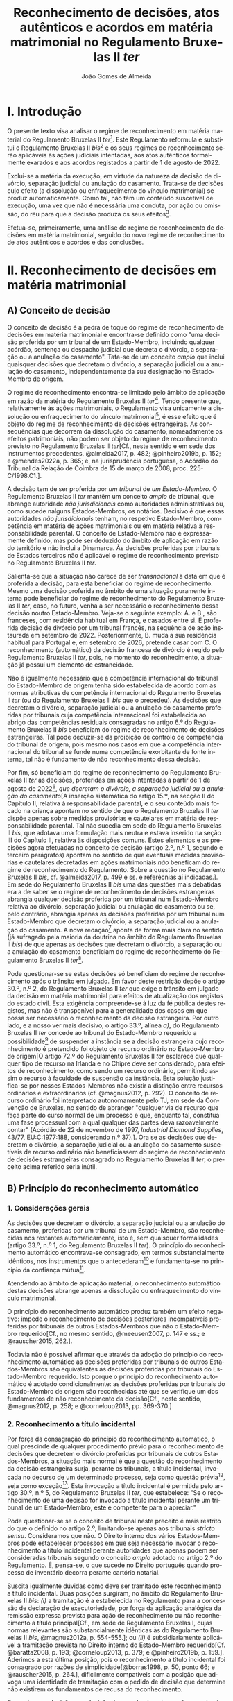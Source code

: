#+TITLE: Reconhecimento de decisões, atos autênticos e acordos em matéria matrimonial no Regulamento Bruxelas II /ter/
#+AUTHOR: João Gomes de Almeida
#+LANGUAGE: pt-PT

* I. Introdução

O presente texto visa analisar o regime de reconhecimento em matéria material do Regulamento Bruxelas II /ter/[fn:74]. Este Regulamento reformula e substitui o Regulamento Bruxelas II /bis/[fn:75] e os seus regimes de reconhecimento serão aplicáveis às ações judiciais intentadas, aos atos autênticos formalmente exarados e aos acordos registados a partir de 1 de agosto de 2022.

Exclui-se a matéria da execução, em virtude da natureza da decisão de divórcio, separação judicial ou anulação do casamento. Trata-se de decisões cujo efeito (a dissolução ou enfraquecimento do vínculo matrimonial) se produz automaticamente. Como tal, não têm um conteúdo suscetível de execução, uma vez que não é necessária uma conduta, por ação ou omissão, do réu para que a decisão produza os seus efeitos[fn:64].

Efetua-se, primeiramente, uma análise do regime de reconhecimento de decisões em matéria matrimonial, seguido do novo regime de reconhecimento de atos autênticos e acordos e das conclusões.

* II. Reconhecimento de decisões em matéria matrimonial
** A) Conceito de decisão

O conceito de decisão é a pedra de toque do regime de reconhecimento de decisões em matéria matrimonial e encontra-se definido como "uma decisão proferida por um tribunal de um Estado-Membro, incluindo qualquer acórdão, sentença ou despacho judicial que decreta o divórcio, a separação ou a anulação do casamento". Tata-se de um conceito /amplo/ que inclui quaisquer decisões que decretam o divórcio, a separação judicial ou a anulação do casamento, independentemente da sua designação no Estado-Membro de origem.

O regime de reconhecimento encontra-se limitado pelo âmbito de aplicação em razão da matéria do Regulamento Bruxelas II /ter/[fn:1]. Tendo presente que, relativamente às ações matrimoniais, o Regulamento visa unicamente a dissolução ou enfraquecimento do vínculo matrimonial[fn:2], é esse efeito que é objeto do regime de reconhecimento de decisões estrangeiras. As consequências que decorrem da dissolução do casamento, nomeadamente os efeitos patrimoniais, não podem ser objeto do regime de reconhecimento previsto no Regulamento Bruxelas II /ter/[Cf., neste sentido e em sede dos instrumentos precedentes, @almeida2017, p. 482; @pinheiro2019b, p. 152; e @mendes2022a, p. 365; e, na jurisprudência portuguesa, o Acórdão do Tribunal da Relação de Coimbra de 15 de março de 2008, proc. 225-C/1998.C1.].

A decisão tem de ser proferida por /um tribunal/ de /um Estado-Membro/. O Regulamento Bruxelas II /ter/ mantêm um conceito /amplo/ de tribunal, que abrange autoridade /não jurisdicionais/ como autoridades administrativas ou, como sucede nalguns Estados-Membros, os notários. Decisivo é que essas autoridades /não jurisdicionais/ tenham, no respetivo Estado-Membro, competência em matéria de ações matrimoniais ou em matéria relativa à responsabilidade parental. O conceito de Estado-Membro não é expressamente  definido, mas pode ser deduzido do âmbito de aplicação em razão do território e não inclui a Dinamarca. Às decisões proferidas por tribunais de Estados terceiros não é aplicável o regime de reconhecimento previsto no Regulamento Bruxelas II /ter/.

Salienta-se que a situação não carece de ser /transnacional/ à data em que é proferida a decisão, para esta beneficiar do regime de reconhecimento. Mesmo uma decisão proferida no âmbito de uma situação puramente interna pode beneficiar do regime de reconhecimento  do Regulamento Bruxelas II /ter/, caso, no futuro, venha a ser necessário o reconhecimento dessa decisão noutro Estado-Membro. Veja-se o seguinte exemplo: A. e B., são franceses, com residência habitual em França, e casados entre si. É proferida decisão de divórcio por um tribunal francês, na sequência de ação instaurada em setembro de 2022. Posteriormente, B. muda a sua residência habitual para Portugal e, em setembro de 2026, pretende casar com C. O reconhecimento (automático) da decisão francesa de divórcio é regido pelo Regulamento Bruxelas II /ter/, pois, no momento do reconhecimento, a situação já possui um elemento de estraneidade.

Não é igualmente necessário que a competência internacional do tribunal do Estado-Membro de origem tenha sido estabelecida de acordo com as normas atributivas de competência internacional do Regulamento Bruxelas II /ter/ (ou do Regulamento Bruxelas II /bis/ que o precedeu). As decisões que decretam o divórcio, separação judicial ou a anulação do casamento proferidas por tribunais cuja competência internacional foi estabelecida ao abrigo das competências residuais consagradas no artigo 6.º do Regulamento Bruxelas II /bis/ beneficiam do regime de reconhecimento de decisões estrangeiras. Tal pode deduzir-se da proibição de controlo de competência do tribunal de origem, pois mesmo nos casos em que a competência internacional do tribunal se funde numa competência exorbitante de fonte interna, tal não é fundamento de não reconhecimento dessa decisão.

Por fim, só beneficiam do regime de reconhecimento do Regulamento Bruxelas II /ter/ as decisões, proferidas em ações intentadas a partir de 1 de agosto de 2022[fn:5], /que decretam o divórcio, a separação judicial ou a anulação do casamento/[A inserção sistemática do artigo 15.º, na secção II do Capítulo II, relativa à responsabilidade parental, e o seu conteúdo mais focado na criança apontam no sentido de que o Regulamento Bruxelas II /ter/ dispõe apenas sobre medidas provisórias e cautelares em matéria de responsabilidade parental. Tal não sucedia em sede do Regulamento Bruxelas II /bis/, que adotava uma formulação mais neutra e estava inserido na seção III do Capítulo II, relativa às disposições comuns. Estes elementos e as precisões agora efetuadas no conceito de decisão (artigo 2.º, n.º 1, segundo e terceiro parágrafos) apontam no sentido de que eventuais medidas provisórias e cautelares decretadas em ações matrimoniais /não/ beneficam do regime de reconhecimento do Regulamento. Sobre a questão no Regulamento Bruxelas II /bis/, cf. @almeida2017, p. 499 e ss. e referêcnias aí indicadas.]. Em sede do Regulamento Bruxelas II /bis/ uma das questões mais debatidas era a de saber se o regime de reconhecimento de decisões estrangeiras abrangia qualquer decisão proferida por um tribunal num Estado-Membro relativa ao divórcio, separação judicial ou anulação do casamento ou se, pelo contrário, abrangia apenas as decisões proferidas por um tribunal num Estado-Membro que decretam o divórcio, a separação judicial ou a anulação do casamento. A nova redação[fn:3] aponta de forma mais clara no sentido (já sufragado pela maioria da doutrina no âmbito do Regulamento Bruxelas II /bis/) de que apenas as decisões que decretam o divórcio, a separação ou a anulação do casamento beneficiam do regime de reconhecimento do Regulamento Bruxelas II /ter/[fn:4].

Pode questionar-se se estas decisões só beneficiam do regime de reconhecimento após o trânsito em julgado. Em favor deste restrição depõe o artigo 30.º, n.º 2, do Regulamento Bruxelas II /ter/ que exige o trânsito em julgado da decisão em matéria matrimonial para efeitos de atualização dos registos do estado civil. Esta exigência compreende-se à luz da fé pública destes registos, mas não é transponível para a generalidade dos casos em que possa ser necessário o reconhecimento da decisão estrangeira. Por outro lado, e a nosso ver mais decisivo, o artigo 33.º, alínea /a)/, do Regulamento Bruxelas II /ter/ concede ao tribunal do Estado-Membro requerido a possibilidade[fn:6] de suspender a instância se a decisão estrangeira cujo reconhecimento é pretendido foi objeto de recurso ordinário no Estado-Membro de origem[O artigo 72.º do Regulamento Bruxelas II /ter/ esclarece que qualquer tipo de recurso na Irlanda e no Chipre deve ser considerado, para efeitos de reconhecimento, como sendo um recurso ordinário, permitindo assim o recurso à faculdade de suspensão da instância. Esta solução justifica-se por nesses Estados-Membros não existir a distinção entre recursos ordinários e extraordinários (cf. @magnus2012, p. 292). O conceito de recurso ordinário foi interpretado autonomamente pelo TJ, em sede da Convenção de Bruxelas, no sentido de abranger "qualquer via de recurso que faça parte do curso normal de um processo e que, enquanto tal, constitua uma fase processual com a qual qualquer das partes deva razoavelmente contar" (Acórdão de 22 de novembro de 1997, /Industrial Diamond Supplies/, 43/77, EU:C:1977:188, considerando n.º 37).]. Ora se as decisões que decretam o divórcio, a separação judicial ou a anulação do casamento suscetíveis de recurso ordinário não beneficiassem do regime de reconhecimento de decisões estrangeiras consagrado no Regulamento Bruxelas II /ter/, o preceito acima referido seria inútil.

** B) Princípio do reconhecimento automático
*** 1. Considerações gerais

As decisões que decretam o divórcio, a separação judicial ou a anulação do casamento, proferidas por um tribunal de um Estado-Membro, são reconhecidas nos restantes automaticamente, isto é, sem quaisquer formalidades (artigo 33.º, n.º 1, do Regulamento Bruxelas II /ter/). O princípio do reconhecimento automático encontrava-se consagrado, em termos substancialmente idênticos, nos instrumentos que o antecederam[fn:7] e fundamenta-se no princípio da confiança mútua[fn:8].

Atendendo ao âmbito de aplicação material, o reconhecimento automático destas decisões abrange apenas a dissolução ou enfraquecimento do vínculo matrimonial.

O princípio do reconhecimento automático produz também um efeito negativo: impede o reconhecimento de decisões posteriores incompatíveis proferidas por tribunais de outros Estados-Membros que não o Estado-Membro requerido[Cf., no mesmo sentido, @meeusen2007, p. 147 e ss.; e @rauscher2015, 262.].

Todavia não é possível afirmar que através da adoção do princípio do reconhecimento automático as decisões proferidas por tribunais de outros Estados-Membros são equivalentes às decisões proferidas por tribunais do Estado-Membro requerido. Isto porque o princípio do reconhecimento automático é adotado condicionalmente: as decisões proferidas por tribunais do Estado-Membro de origem são reconhecidas até que se verifique um dos fundamentos de não reconhecimento da decisão[Cf., neste sentido, @magnus2012, p. 258; e @corneloup2013, pp. 369-370.]

*** 2. Reconhecimento a título incidental

Por força da consagração do princípio do reconhecimento automático, o qual prescinde de qualquer procedimento prévio para o reconhecimento de decisões que decretem o divórcio proferidas por tribunais de outros Estados-Membros, a situação mais normal é que a questão do reconhecimento da decisão estrangeira surja, perante os tribunais, a título incidental, invocada no decurso de um determinado processo, seja como questão prévia[fn:9], seja como exceção[fn:10]. Esta invocação a título incidental é permitida pelo artigo 30.º, n.º 5, do Regulamento Bruxelas II /ter/, que estabelece: "Se o reconhecimento de uma decisão for invocado a título incidental perante um tribunal de um Estado-Membro, este é competente para o apreciar."

Pode questionar-se se o conceito de tribunal neste preceito é mais restrito do que o definido no artigo 2.º, limitando-se apenas aos tribunais /stricto sensu/. Consideramos que não. O Direito interno dos vários Estados-Membros pode estabelecer processos em que seja necessário invocar o reconhecimento a título incidental perante autoridades que apenas podem ser consideradas tribunais segundo o conceito /amplo/ adotado no artigo 2.º do Regulamento. É, pensa-se, o que sucede no Direito português quando processo de inventário decorra perante cartório notarial.

Suscita igualmente dúvidas como deve ser tramitado este reconhecimento a título incidental. Duas posições surgiram, no âmbito do Regulamento Bruxelas II /bis/: /(i)/ a tramitação é a estabelecida no Regulamento para a concessão de declaração de executoriedade, por força da aplicação analógica da remissão expressa prevista para ação de reconhecimento ou não reconhecimento a título principal[Cf., em sede de Regulamento Bruxelas I, cujas normas relevantes são substancialmente idênticas às do Regulamento Bruxelas II /bis/, @magnus2012a, p. 554-555.]; ou /(ii)/ é subsidiariamente aplicável a tramitação prevista no Direito interno do Estado-Membro requerido[Cf.  @baratta2008, p. 193;  @corneloup2013, p. 379; e @pinheiro2019b, p. 159.]. Aderimos a esta última posição, pois o reconhecimento a título incidental foi consagrado por razões de simplicidade[@borras1998, p. 50, ponto 66; e @rauscher2015, p. 264.], dificilmente compatíveis com a posição que advoga uma identidade de tramitação com o pedido de decisão que determine não existirem os fundamentos de recusa do reconhecimento.

Pergunta-se a decisão se a decisão de reconhecimento ou não reconhecimento da decisão estrangeira, quando proferida a título incidental, constitui ou não caso julgado fora do processo respetivo. Subscreve-se o entendimento de que a questão deve ser resolvida de acordo com as normas de Direito vigentes no Estado-Membro requerido[cf. @pinheiro2019b, pp. 159 e 87.]. Considera-se que as normas do Regulamento Bruxelas II /ter/ não dão resposta a esta questão, pelo que, por força do princípio da subsidiariedade, a resposta deve procurar-se no restante Direito vigente no Estado-Membro requerido. Quando Portugal seja o Estado-Membro requerido as decisões de reconhecimento ou de não reconhecimento proferidas a título incidental não constituem, em regra, caso julgado fora do processo respetivo[fn:11].

Salienta-se, por fim, que se tiver sido apresentado um pedido de decisão que determine não haver fundamentos para recusar o reconhecimento a que se referem os artigos 38.º e 39.º (cf. artigo 30.º, n.º 3), ou um pedido de decisão que determine a recusa do reconhecimento com base num desses fundamentos (cf. artigo 40.º, n.º 1), o tribunal perante o qual o reconhecimento foi incidentalmente invocado pode suspender, total ou parcialmente, a instância[Cf. artigo 33.º, alínea /b)/, do Regulamento Bruxelas II /ter/. Trata-se de uma solução nova. Advogou-se, em sede do Regulamento Bruxelas /bis/, que o princípio da subsidiariedade apontava no sentido de que a questão deveria ser resolvida segundo o Direito vigente no Estado-Membro requerido (@almeida2017, p. 510).].

*** 3. Valor da decisão como título de registo

O n.º 2 do artigo 30.º do Regulamento Bruxelas II /ter/ estende o princípio do reconhecimento automático à atualização dos registos do estado civil de um Estado-Membro com base numa decisão de divórcio, separação judicial ou anulação do casamento proferida noutro Estado-Membro. Trata-se de uma consagração importante pois, em muito casos, a atualização dos registos do estado civil é um dos efeitos mais pretendidos pelos interessados no reconhecimento da decisão estrangeira que decretou o divórcio, separação judicial ou anulação do casamento[Cf. @borras1998, p. 49, ponto 63; @corneloup2013, p. 371; e @rauscher2015, p. 265.].

O regime delineado por este preceito apenas é aplicável às decisões de divórcio, separação ou anulação do casamento, proferidas noutro Estado-Membro e das quais já não caiba recurso, segundo a legislação desse Estado-Membro. Esta solução justifica-se à luz da fé pública dos registos do estado civil. Mal se compreenderia que uma decisão que se encontra ou pode ainda ser impugnada pudesse justificar uma alteração dos registos do estado civil, pela situação de incerteza que tal acarretaria[Cf., neste sentido, @helms2001, p. 260; @schack2002, p. 51; @corneloup2013, p. 370; e @rauscher2015, p. 266.].

Apesar de o preceito não distinguir entre recursos ordinários e extraordinários, entende-se que a intenção legislativa é a de exigir o trânsito em julgado da decisão estrangeira, o mesmo é dizer, exigir que a mesma não fosse já suscetível de recurso ordinário[O preceito mantém-se substancialmente inalterado desde a Convenção de Bruxelas II. No relatório explicativo desta Convenção (@borras1998, pp. 49-50, ponto 63) afirma-se que "Deve observar-se que é necessário tratar-se de uma decisão final, ou seja, não suscetível de recurso ordinário segundo a lei do Estado de origem".].

*** 4. Pedido de declaração judicial de que não existem fundamentos de recusa do reconhecimento ou pedido de recusa de reconhecimento

Sem prejuízo da adoção do princípio do reconhecimento automático e da possibilidade de invocar o reconhecimento a título incidental, o artigo 30.º, n.º 3, do Regulamento Bruxelas II /bis/ estabelece que qualquer parte interessada pode, em conformidade com os procedimentos previstos nos artigos 59.º a 62.º, bem como, se for caso disso, na secção 5 do presente capítulo e no capítulo VI, requerer que seja adotada uma decisão que determine /não/ existirem os fundamentos de recusa do reconhecimento a que se referem os artigos 38.º e 39.º[Doravante designada abreviadamente, por razões de facilidade de leitura, de ação de reconhecimento. Verdadeiramente, não há uma ação de reconhecimento, pois o reconhecimento é automático, faltando assim o requisito do interesse em agir. Porém, pode haver interesse, nos casos em que se verifique uma situação de incerteza, em intentar ação de mera apreciação negativa que declare não se verificar nenhum dos fundamentos de recusa do reconhecimento de decisões em matéria matrimonial, previstos no artigo 38.º do Regulamento Bruxelas II /ter/. Cf., neste sentido, @mendes2022a, p. 336.].

Esta nova formulação parece ser mais restrita do que a prevista no artigo 21.º, n.º 3, do Regulamento Bruxelas II /bis/ onde se estabelece que qualquer parte interessada pode requerer, nos termos dos procedimentos previstos na secção 2 do presente capítulo, /o reconhecimento ou o não-reconhecimento/ da decisão. Porém, a diferença é apenas de técnica legislativa, uma vez que o artigo 40.º, n.º 1, do Regulamento Bruxelas II /ter/ prevê que os processos previstos nos artigos 59.º a 62.º, bem como, se for caso disso, na secção 5 do presente capítulo e no capítulo VI, são aplicáveis em conformidade aos pedidos de recusa de reconhecimento. Em suma, o Regulamento Bruxelas II /ter/, com esta alteração, aproxima-se da técnica legislativa do Regulamento Bruxelas I /bis/[Cf., em sentido similar, @forcadamiranda2020a, pp. 287-288.][fn:12].

O conceito de parte interessada deve ser interpretado em sentido amplo,  não se reconduzindo exclusivamente aos ex-cônjuges. Para que um terceiro seja considerado uma parte interessada e tenha legitimidade para intentar a ação de reconhecimento ou de não reconhecimento da decisão estrangeira parece necessário que do reconhecimento ou não reconhecimento da decisão resulte uma afetação da sua esfera jurídica[Cf., neste sentido, @corneloup2013, p. 375; e @rauscher2015, p. 269.]. O conceito de parte interessada pode também incluir autoridades públicas[Cf., neste sentido, @borras1998, p. 50, ponto 65; @helms2001, p. 261; @magnus2012, p. 260; @corneloup2013, p. 375; @pinheiro2019b, p. 159; e @mendes2022a, p. 364.], como o Ministério Público ou as autoridades públicas responsáveis pelo registo civil, em proteção de um interesse público[fn:14]. Apesar disso, assinala-se que, segundo o considerando n.º 54 do Regulamento Bruxelas II /ter/, cabe ao direito do Estado-Membro requerido determinar quem pode ser considerado parte interessada e se os fundamentos de recusa de reconhecimento carecem ou não de alegação pelas partes[fn:40].

Cada Estado-Membro comunica quais são os tribunais competentes para apreciar as ações de reconhecimento ou não reconhecimento[fn:48], sendo a competência em razão do território determinada segundo o Direito processual vigente em cada Estado-Membro[fn:49]. A tramitação destas ações é regida pelo Direito processual vigente no Estado-Membro requerido, em tudo o que não esteja regulado no Regulamento Bruxelas II /ter/. De seguida, aborda-se, muito sumariamente, os elementos da tramitação regulados pelo Regulamento Bruxelas II /ter/.

O pedido deve ser acompanhado dos documentos indicados, respetivamente, nos artigos 36.º (ação de reconhecimento)[fn:50] e 59.º (ação de não reconhecimento) do Regulamento Bruxelas II /ter/. A principal diferença parece ser a de que, na ação de não reconhecimento, é suficiente a apresentação de uma mera cópia da decisão, não sendo necessário que esta cumpra os requisitos de autenticidade da lei do Estado-Membro de origem[Solução semelhante à adotada no artigo 47.º do Regulamento Bruxelas I /bis/ que não deixa de suscitar dúvidas, pois a decisão a reconhecer é o objeto do ação. Cf., neste sentido, @magnus2016a, p. 956.].

Caso o requerente tenha beneficiado, no processo que correu termos no Estado-Membro de origem, de assistência judiciária ou de isenção de preparos e custas, o Regulamento concede-lhe, no contexto das ações de reconhecimento e de não reconhecimento, a assistência judiciária mais favorável ou a isenção mais ampla prevista na lei do Estado-Membro requerido[fn:51]. Visando a redução de obstáculos de cariz económico, estabelece-se que não pode ser exigida qualquer caução ou depósito, seja qual for a sua designação, ao requerente das ações de reconhecimento ou de não reconhecimento, com fundamento na sua qualidade de estrangeiro ou na falta de residência habitual no Estado-Membro requerido[fn:52]. Não pode igualmente exigir-se que o requerente tenha um endereço postal no Estado-Membro requerido e apenas se pode exigir um representante autorizado se tal representante for obrigatório ao abrigo do direito do Estado-Membro requerido independentemente da nacionalidade das partes[fn:53].

O tribunal deve decidir sem demora[fn:54]. A decisão que profira é passível de um ou dois recursos, consoante as comunicações efetuadas por cada um dos Estados-Membros[fn:55].

*** 5. Documentos a apresentar

Sempre que uma parte interessada pretenda invocar num processo judicial, a titulo principal ou incidental, uma decisão em matéria matrimonial proferida noutro Estado-Membro, cabe-lhe a ela fazer prova da existência dessa decisão. O mesmo sucede quando se pretenda atualizar os registos do estado civil de um Estado-Membro com base numa decisão de divórcio, separação ou anulação do casamento[Cf., neste sentido, @magnus2012, p. 329.]. O Regulamento Bruxelas II /ter/ define, de forma autónoma, quais são os documentos necessários para fazer prova da decisão no artigo 31.º.

O primeiro documento a apresentar é uma cópia da decisão, que satisfaça os requisitos de autenticidade necessários[fn:41]. Não se exige a apresentação do original da decisão, bastando a apresentação de um cópia, desde que a mesma cumpra os requisitos de autenticidade. Este documento é necessário para o tribunal do Estado-Membro requerido apreciar os fundamentos de recusa do reconhecimento[Cf. @magnus2016a, p. 825.]. O Regulamento /não/ define quais são os requisitos de autenticidade da decisão. Os requisitos de autenticidade são definidos pelo Direito do Estado-Membro de origem[Cf., @borras1998, p. 57, ponto 103; @magnus2012, p. 330; @corneloup2013, p. 430; @forcadamiranda2020a, p. 294; no âmbito do Regulamento Bruxelas I /bis/, @magnus2016a, p. 825; e @vouga2019, p. 83. Releva-se ainda que, atendendo ao artigo 90.º do Regulamento Bruxelas II /ter/, não será exigível a legalização ou outra formalidade análoga].

O segundo documento é a certidão, conforme o formulário que constitui o Anexo II do Regulamento Bruxelas I /ter/. É competente para emitir a certidão o tribunal do Estado-Membro de origem. O tribunal tem a obrigação de emitir a certidão, sempre que uma parte o requeira[fn:42].   A emissão da certidão não é suscetível de impugnação[fn:43], com exceção dos casos em que, devido a erro material ou omissão, exista discrepância entre a decisão e a certidão. Nestes casos, o tribunal do Estado-Membro de origem deve, oficiosamente ou a pedido de uma das partes, retificar a certidão[fn:44]. A certidão é redigida e emitida na língua da decisão. A diferença entre redação e emissão justifica-se pelo facto de o formulário ser uniforme e estar disponível nas várias línguas oficiais da União Europeia. Assim, por exemplo, se a parte o requerer, o tribunal português pode, para emitir a certidão, utilizar o formulário disponível em língua francesa; porém, essa utilização não o obriga a redigir os campos de texto livre do formulário em língua francesa, podendo fazê-lo nessa língua ou em português (língua da decisão).

O tribunal ou autoridade competente do Estado-Membro requerido pode, quando seja necessário, requerer uma tradução ou transliteração[fn:45] dos campos de texto livre da certidão e da decisão. O objetivo parece ser o reduzir custos e entraves à "circulação" da decisão. A tradução ou transliteração dos campos de texto livre da certidão só pode ser exigida "se necessário". Parece assim, que o tribunal do Estado-Membro requerido só pode exigir a tradução ou transliteração quando, após exame da certidão, subsistam dúvidas sobre o conteúdo dos campos de texto de livre[Cf., no mesmo sentido e em sede do Regulamento Bruxelas I /bis/, @magnus2016a, p. 828.]. Quanto à tradução ou transliteração da decisão, a expressão "/para além/ da tradução ou transliteração do conteúdo traduzível dos campos de texto livre da certidão, /se não puder dar seguimento ao processo sem essa tradução ou transliteração/"[fn:46] dá a entender um carácter /subsidiário/ e /excecional/: só é possível exigir a tradução ou transliteração da decisão quando a tradução ou transliteração da certidão não tenha permitido resolver as dúvidas. Dúvidas essas que, para serem relevantes, têm de impedir o seguimento do processo[Cf. @magnus2016a, pp. 828 e 856-857. Como sugestivamente referem, não basta uma sensação de desconforto com a língua estrangeira para se exigir a tradução ou transliteração.].

A não apresentação da cópia autenticada da decisão e ou da certidão é regulada no artigo 32.º do Regulamento Bruxelas II /ter/. A principal novidade é a possibilidade de o tribunal ou autoridade competente do Estado-Membro requerido dispensar a apresentação da cópia autenticada da decisão ou de a substituir por documentos equivalentes. Resulta do artigo 32.º do Regulamento Bruxelas II /ter/ que qualquer um dos documentos exigidos no artigo 31.º pode ser substituído ou dispensado pelo tribunal do Estado-Membro requerido. A solução, no que se refere à cópia autenticada da decisão, não parece isenta de críticas. Em caso de não apresentação de qualquer um dos documentos, o tribunal ou autoridade competente pode: /(i)/ fixar um prazo para a sua apresentação; /(ii)/ aceitar documentar equivalentes[É discutível o que se deve entender por "documentos equivalentes". @magnus2012, pp. 337-338, parece entender que se trata de documentos que não são ou não cumprem os requisitos previstos para a cópia autenticada da decisão ou certidão, mas permitem provar os mesmos factos. Este critério é de aplicação mais complexa à cópia autenticada da decisão. Será uma cópia simples da decisão um "documento equivalente"? E como poderão os factos estabelecidas pela decisão ser provados por outros documentos? Atendendo, pensa-se, a amplitude do conceito de "documentos equivalentes", o tribunal ou autoridade do Estado-Membro requerido tem também um amplo campo de descricionariedade para decidir se exige ou não a tradução ou transliteração destas documentos.]; ou /(iii)/ dispensar a sua apresentação, se se julgar suficientemente esclarecido. Se, depois de fixado prazo, os documentos exigidos continuarem sem ser apresentados e nenhuma das duas remanescentes soluções for viável, o tribunal ou autoridade competente do Estado-Membro requerido deve indeferir o pedido.

** C) Limites ao reconhecimento
*** 1. Proibição do controlo de competência do tribunal de origem

O Regulamento Bruxelas II /ter/ consagra, no artigo 68.º, a proibição do controlo de competência do tribunal de origem. O tribunal do Estado-Membro requerido não pode verificar a competência do tribunal do Estado-Membro de origem; tal significa que o desrespeito pelas normas atributivas de competência internacional e de litispendência[fn:21] consagradas no Regulamento Bruxelas II /ter/ e até a utilização de normas atributivas de competência internacional exorbitantes não constitui fundamento para a recusa de reconhecimento de uma decisão, proferida por um tribunal de um Estado-Membro, que decrete o divórcio, a separação judicial ou a anulação do casamento.

O principal fundamento apresentado para a consagração da proibição do controlo de competência do Estado-Membro de origem é o princípio da confiança mútua[fn:15],o qual é reforçado pela unificação, em larga medida, das normas atributivas de competência internacional. Esta uniformização facilita o abandono do controlo da competência do tribunal de origem, uma vez que os tribunais dos Estados-Membros determinam se são ou não competentes para um divórcio transnacional através da aplicação das mesmas normas de competência internacional. Apesar de a unificação não ser exaustiva[fn:16], considera-se os objetivos do Regulamento e o carácter verdadeiramente residual da remissão para as restantes normas vigentes no Direito de cada Estado-Membro permitem justificar esta solução de proibição do controlo de competência do tribunal de origem[Cf., em sede de Regulamento Bruxelas II /bis/ e com maiores detalhes, @almeida2017, p. 524 e ss.].

A proibição de controlo de competência do tribunal de origem pode também ser justificada como contraponto ao regime previsto no artigo 18.º do Regulamento Bruxelas II /ter/, que estabelece a obrigação de o tribunal de origem controlar oficiosamente a sua própria competência. A opção do legislador da União Europeia parece ter sido a de que apenas os tribunais do Estado-Membro onde é colocado o litígio transnacional podem aferir da competência internacional para julgar o mesmo. A proibição do controlo da competência do tribunal de origem pode ser entendida e justificada como a concretização desta opção em sede de reconhecimento de decisões estrangeiras[fn:17].

Não obstante, foram consagradas (contadas) exceções ao princípio da proibição do controlo de competência do tribunal de origem. Assim, resulta da definição do conceito de decisão (artigo 2.º, n.º 1) que só beneficiam do regime de reconhecimento do Regulamento as medidas provisórias e cautelares proferidas por um tribunal competente para o mérito da causa ou no contexto de uma decisão de regresso da criança; os tribunais do Estado-Membro requerido terão de aferir a competência do tribunal do Estado-Membro de origem para determinar se as medidas provisórias e cautelares por este decretadas beneficiam ou não do regime de reconhecimento. Em matéria de reconhecimento de atos autênticos e acordos em matéria matrimonial consagrou-se, como veremos /infra/, a competência indireta como pressuposto do regime de reconhecimento (artigo 64.º). Por fim, em sede de relações com outros atos, estabelece-se que as decisões em matéria matrimonial proferidas por tribunais de Estados-Membros ao abrigo da Convenção de 6 de fevereiro de 1931 entre a Dinamarca, a Finlândia, a Islândia, a Noruega e a Suécia relativa às disposições de Direito Internacional Privado em matéria de casamento, adoção e guarda de menores e o respetivo protocolo final só beneficiam do regime de reconhecimento do Regulamento se o tribunal que proferiu a decisão tivesse competência internacional para julgar a ação matrimonial nos termos das regras do Regulamento Bruxelas II /ter/ (artigo 94.º, n.º 5)[fn:18].

*** 2. Proibição de controlo do mérito da decisão objeto de reconhecimento

O Regulamento Bruxelas II /ter/ proíbe o controlo do mérito da decisão, proferida por um tribunal de um Estado-Membro, que decrete o divórcio, a separação judicial ou a anulação do casamento. O controlo do mérito por parte do tribunal do Estado-Membro de reconhecimento encontra-se vedado, seja na vertente fraca, em que se controla apenas a lei aplicada, seja na vertente forte, em que se controla também se a lei foi corretamente interpretada e aplicada[Sobre as vertentes do controlo de mérito, cf. @pinheiro2019b, p. 70.].

A proibição de revisão quanto ao mérito, na vertente forte, encontra-se claramente consagrada no artigo 71.º do Regulamento Bruxelas II /ter/[fn:19], onde se estabelece que "A decisão proferida noutro Estado-Membro não pode em caso algum ser revista quanto ao mérito".

A proibição de revisão quanto ao mérito, na vertente fraca, pode ser deduzida do artigo 70.º do Regulamento Bruxelas II /ter/, no qual se estabelece que "O reconhecimento de uma decisão em matéria matrimonial não pode ser recusado com o fundamento de a lei do Estado-Membro requerido não permitir o divórcio, a separação ou a anulação do casamento com base nos mesmos factos". Esta disposição[fn:20] parece ter uma dupla função: limita o recurso à reserva de ordem pública internacional como fundamento de recusa do reconhecimento e proíbe o controlo da lei aplicável. O preceito indubitavelmente constitui "um limite ao uso indiscriminado da ordem pública"[@borras1998, p. 53, ponto 76.]. Por outro lado, a menção a "lei do Estado-Membro requerido" visa abranger não só o direito material, como as normas de conflitos, daí resultando a proibição de controlar a lei aplicada[@borras1998, p. 53, ponto 76.].

A razão de ser da (manutenção da) consagração deste preceito parece encontrar-se na (ainda) grande divergência de conceções materiais quanto ao instituto do divórcio. Esta razão coloca o acento tónico na relação entre esta disposição e a ordem pública internacional. Não obstante, a proibição abrange também o controlo da lei que foi efetivamente aplicada na decisão proferida pelo tribunal do Estado-Membro de origem. Considera-se, por isso, que, no que se refere ao controlo da lei aplicável, o artigo 70.º tem uma função clarificadora face ao artigo 71.º, ambos do Regulamento Bruxelas II /ter/.

Os casos em que o tribunal do Estado-Membro de origem tenha aplicado erroneamente o seu Direito de Conflitos, tenha aplicado erroneamente o Direito material ou tenha apreciado erroneamente a matéria de facto, também são abrangidos pela proibição de revisão de mérito e, como tal, não constituem motivo para recusar o reconhecimento da decisão estrangeira[fn:22].

*** 3. Fundamentos de recusa
**** 3.1. Considerações gerais

Os fundamentos que permitem ao tribunal do Estado-Membro requerido recusar o reconhecimento de uma decisão, proferida por um tribunal de outro Estado-Membro, que decrete o divórcio encontram-se elencados no artigo 38.º do Regulamento Bruxelas II /ter/. Estes fundamentos são substancialmente idênticos aos previstos no Regulamento Bruxelas II /bis/, Regulamento Bruxelas II e na Convenção de Bruxelas II e bastante próximos dos consagrados no Regulamento Bruxelas I /bis/, Regulamento Bruxelas I e na Convenção de Bruxelas.

O elenco dos fundamentos de recusa tem natureza taxativa[O entendimento é maioritamente (senão unanimemente) sufragado pela doutrina. Veja-se, na doutrina portuguesa e sem qualquer pretensão de exaustividade, @ramos2016a, p. 224; e @pinheiro2019b, p. 166]. Tal infere-se da proibição de revisão de mérito, que veda o controlo da lei aplicável e da substância da decisão pelo tribunal do Estado-Membro requerido[Cf., neste sentido, @rauscher2015, p. 294.]; da menção expressa de que os fundamentos de recusa foram “reduzidos ao mínimo indispensável”[fn:23]; e da jurisprudência do TJ[fn:24].

É, no entanto, questionável se apenas os fundamentos elencados no artigo 22.º do Regulamento Bruxelas II bis permitem ao tribunal do Estado-Membro requerido recusar o reconhecimento de uma decisão que decrete o divórcio proferida por um tribunal de outro Estado-Membro. A doutrina tem entendido que outros motivos existem que fundamentam a recusa de reconhecimento. Em primeiro lugar, a decisão a reconhecer tem de ser uma decisão, nos termos da definição constante do artigo 2.º, n.º 1, do Regulamento Bruxelas II /ter/. Não deve igualmente ser reconhecida uma decisão que não se enquadre dentro do âmbito de aplicação em razão da matéria do Regulamento Bruxelas II /ter/[fn:25] [Cf. @pinheiro2019b, p. 166.]. Concorda-se com a solução, mas assinala-se que estes dois fundamentos são ainda deduzíveis do corpo do artigo 38.º do Regulamento Bruxelas II bis, na medida em que aí se faz referência a uma “decisão de divórcio, separação ou anulação do casamento”.

Quando o reconhecimento ou não reconhecimento da decisão que decrete o divórcio seja suscitado a título principal é igualmente sustentado que o tribunal deve verificar a legitimidade do requerente e indeferir o requerimento caso o requerente não seja uma parte interessada[Cf. @sousa2003, p. 232.]. Concorda-se com a solução. Entende-se, porém, que neste caso estamos perante um pressuposto processual e não perante um fundamento de recusa de reconhecimento da mesma natureza que os elencados no artigo 38.º do Regulamento Bruxelas II /ter/. A falta de legitimidade do requerente não é um fundamento inerente à decisão estrangeira cujo reconhecimento ou não reconhecimento se visa. É uma questão referente às partes. E como tal, se uma outra pessoa, com legitimidade, solicitar o reconhecimento ou não reconhecimento a título principal pode a decisão estrangeira ser reconhecida. Pelo contrário, verificada uma das alíneas do artigo 38.º, a decisão não é passível de reconhecimento, independentemente de quem sejam as partes.

Para além disso, a decisão proferida nos dois casos é, necessariamente, diferente. Se o requerente não é parte legítima, a decisão estrangeira não é reconhecida, sendo proferida uma decisão de absolvição do réu da instância. Se o tribunal do Estado-Membro requerido considerar que está preenchida alguma das alíneas do artigo 38.º do Regulamento Bruxelas II /ter/, será proferida uma decisão de não reconhecimento, isto é, uma decisão de mérito que, depois de transitada em julgado, tem força de caso julgado material.

Por estes motivos, considera-se que a legitimidade do requerente não é, verdadeiramente, um fundamento de recusa do reconhecimento, tal como não o é, por exemplo, a incompetência em razão da matéria ou da hierarquia do tribunal em que foi requerido esse reconhecimento[fn:26].

**** 3.2. Ordem pública internacional

Uma decisão que decrete o divórcio, proferida por um tribunal de outro Estado-Membro, pode não ser reconhecida “se o reconhecimento for manifestamente contrário à ordem pública do Estado-Membro requerido”[fn:27]. O advérbio "manifestamente" salienta o carácter excecional do recurso à ordem pública internacional. em sede do Regulamento Bruxelas II /bis/, assinala-se que, relativamente "ao reconhecimento de decisões em matéria matrimonial e de responsabilidade parental, o motivo de «ordem pública» foi raramente invocado para justificar o não reconhecimento"[@comissaoeuropeia2014, p. 11.].

A proibição de controlo da competência do tribunal de origem (cf. /supra/) aponta no mesmo sentido. A violação, pelo tribunal do Estado-Membro de origem, das regras de competência (incluindo a litispendência e ações dependentes) do Regulamento Bruxelas II /ter/ ou o recurso a normas de competência internacional exorbitantes não são reconduzíveis ao fundamento de recusa do reconhecimento assente na violação manifesta da ordem pública internacional do Estado-Membro requerido.

Discute-se se é possível recorrer ao fundamento da ordem pública internacional para não reconhecer uma decisão proferida por um tribunal de um Estado-Membro cuja competência foi provocada em fraude à lei[Cf. @gaudemet-tallon2001, p. 401; @magnus2012, p. 270; @corneloup2013, p. 404 e ss.; e @rauscher2015, p. 291.]. Considera-se que se incluem dentro do âmbito desta hipótese de competência do tribunal de origem fraudulentamente estabelecida as situações em que o cônjuge requerente ou ambos os cônjuges prestam informações erradas ao tribunal com o intuito de o convencer que está preenchido um dos elementos de conexão em que assentam os critérios alternativos de atribuição de competência consagrados no Regulamento Bruxelas II /ter/. Aceita-se que esta situação pode ser enquadrada neste fundamento de recusa desde que: /(i)/ não tenha sido apreciada pelo tribunal do Estado-Membro de origem; e /(ii)/ apenas nos casos em que não é mais possível reagir contra a atividade fraudulenta junto dos tribunais do Estado-Membro de origem[Cf., com mais detalhes, @almeida2017f, pp. 540-542.].

O modo como se articula este fundamento de recusa com o artigo 70.º do Regulamento Bruxelas II /ter/ também suscita dúvidas. Se este último preceito for lido de forma literal, parece possível sustentar que o mesmo consagra uma impossibilidade de recorrer à ordem pública internacional quanto aos fundamentos do divórcio. O Estado-Membro requerido não poderia recusar o reconhecimento da decisão de divórcio proferida pelo tribunal do Estado-Membro de origem, com base em qualquer fundamento, considerando que esse fundamento de divórcio era contrário à sua ordem pública internacional[Cf., aparentemente neste sentido, @jantera-jareborg1999, pp. 23-24; @mceleavy2004, p. 638; e @corneloup2013, p. 389]. Este entendimento parece-nos demasiado amplo e, consequentemente, demasiado restritivo do campo de operação do fundamento de recusa assente na violação manifesta da ordem pública internacional do Estado-Membro requerido. Considera que a melhor posição é a que entende que a mera divergência quanto ao fundamento do divórcio não constitui, direta e imediatamente, um motivo para recusar o reconhecimento da decisão estrangeira. Para que se possa recusar o reconhecimento é necessário que essa divergência constitua "uma violação manifesta de uma regra de direito considerada essencial na ordem jurídica do Estado requerido ou de um direito considerado fundamental pela mesma"[fn:28] [Cf., com maiores detalhes, @almeida2017, pp. 542-546; e, neste sentido, @rauscher2015, p. 293; e @pinheiro2019b, p. 167.].

A ordem pública internacional relevante é a do Estado-Membro requerido. Como tal, o conteúdo da ordem pública internacional pode ser, e em princípio será, diferente consoante o Estado-Membro em que seja pedido o reconhecimento da decisão que decrete o divórcio, a separação judicial ou a anulação do casamento. A avaliação da conformidade desse pedido de reconhecimento com a ordem pública internacional do Estado-Membro requerido constitui tarefa que só pode ser efetuada no caso concreto[Em @almeida2017, pp. 546-550, procurou-se analisar alguns exemplos de situações em que o reconhecimento de decisões que decretam o divórcio pode suscitar problemas de conformidade com a ordem pública internacional portuguesa.].

**** 3.3. Garantia do direito de defesa

O fundamento de recusa previsto no artigo 38.º, alínea /b)/, do Regulamento Bruxelas II /ter/, visa garantir que ao cônjuge requerido é concedida a oportunidade de apresentar a sua defesa na ação de divórcio, separação judicial ou anulação do casamento. Este fudamento só é aplicável quando a decisão estrangeira que decrete o divórcio transnacional tenha sido proferida à revelia. Para ser considerado parte revel, o cônjuge requerido não pode ter apresentado qualquer defesa no processo que culminou com a decisão proferida no Estado-Membro de origem, devendo ser equiparados a esta situação os casos em que o cônjuge requerido intervém no processo apenas para declarar que não foi citado em tempo útil e de forma a poder deduzir a sua defesa[Cf., neste sentido, @corneloup2013, p. 389; @rauscher2015, p. 275.].

De igual modo, o reconhecimento da decisão estrangeira não pode ser recusado com base neste fundamento se, apesar de o cônjuge requerido ser revel, a citação tiver sido efetuada “em tempo útil e de forma a poder deduzir a defesa”[fn:29]. A regularidade da citação do cônjuge requerido revel não é uma garantia concedida ao requerido. A irregularidade da citação só é relevante para efeitos da recusa do reconhecimento quando a mesma afete o seu direito de defesa[Cf., neste sentido, @nishuilleabhain2010, p. 265; @magnus2012, p. 272; @corneloup2013, pp. 390-391; @rauscher2015, p. 276; @almeida2017, p. 553.].

A efetiva observância dos direitos de defesa do cônjuge requerido é prosseguida através de duas condições que devem ser aferidas pelo tribunal do Estado-Membro requerido. A citação do cônjuge requerido deve ser efetuada em tempo útil /e/ de modo a que este tenha a oportunidade de organizar e apresentar a sua defesa.

Relativamente à primeira condição pode questionar-se: /(i)/ a partir de que momento se deve começar a contar o tempo e /(ii)/ qual a duração relevante para uma citação ter sido efetuada em tempo útil. Em regra, o tribunal do Estado-Membro requerido deve considerar que a contagem do tempo se inicia na data em que o ato introdutório da instância ou ato equivalente lhe foi citado[fn:30]. A duração é aferida tendo em conta o momento inicial e o momento em que, segundo o Direito do Estado-Membro de origem, o cônjuge requerido deixa de poder apresentar a sua defesa no processo[fn:31]. Saber se esta duração temporal constitui ou não um citação em tempo útil é uma questão que tem de ser aferida, em concreto, pelo tribunal do Estado-Membro requerido, tendo em conta as circunstâncias do caso, e independentemente das regras vigentes no Estado-Membro requerido ou no Estado-Membro de origem[fn:32].

A condição “de forma a poder deduzir a sua defesa” pode ser entendida como um requisito de qualidade da citação. A citação do cônjuge requerido pode ser efetuada em tempo útil, mas de uma forma que impeça ou dificulte que o réu organize e apresente a sua defesa[fn:33].

Por fim, este fundamento de recusa de reconhecimento não é aplicável nos casos em que o cônjuge requerido tenha aceitado a decisão estrangeira de forma inequívoca. Esta exceção compreende-se à luz dos objetivos visados pelo preceito. Pretende-se garantir que o cônjuge requerido tem a oportunidade de organizar e apresentar a sua defesa no processo que culmina com a decisão de divórcio transnacional. Todavia, se o cônjuge requerido que viu o seu direito de defesa prejudicado aceita inequivocamente a decisão, deixa de ser necessário proteger o direito do cônjuge requerido a ter uma oportunidade de apresentar a sua defesa no processo, uma vez que é o próprio cônjuge requerido que manifesta, de forma inequívoca, a sua concordância com a decisão que foi proferida sem a sua intervenção.

Não constitui uma aceitação inequívoca da decisão por parte do cônjuge requerido, o mero facto de este não ter interposto recurso da decisão no tribunal do Estado-Membro de origem[Cf., neste sentido, @corneloup2013, p. 391; @rauscher2015, p. 277; @pinheiro2019b, p. 168; e @mendes2022a, p. 367.]. A aceitação inequívoca deve demonstrar que o cônjuge requerido aceitou a substância da decisão, isto é, o decretamento do divórcio, da separação judicial ou da anulação do casamento. Tal sucede, por exemplo, quando o cônjuge requerido contrai novo casamento[Cf. @borras1998, p. 51, ponto 70; @magnus2012, p. 273; @corneloup2013, p. 391; @pinheiro2019b, p. 168; e @mendes2022a, p. 367.], quando solicita ao ex-cônjuge uma pensão de alimentos[Cf. @corneloup2013, p. 391; @rauscher2015, p. 277; e @mendes2022a, p. 367.] ou quando efetua uma pedido de alteração do registo de estado civil[Cf. @magnus2012, p. 273.].

**** 3.4. Incompatibilidade com outra decisão, ato autêntico ou acordo registado

O último fundamento de recusa de reconhecimento de decisões proferidas por tribunais de outros Estados-Membros que decretem o divórcio, a separação judicial ou a anulação do casamento assenta na incompatibilidade com outra decisão, ato autêntico ou acordo registado. Apesar de o artigo 38.º se referir expressamente apenas às decisões, entende-se que, em matéria matrimonial, se tem de atender também aos casos de "desjudicialização", isto é, as situações em que, por exemplo, o divórcio se efetua perante de um notário, sem que este possa ser considerado um tribunal e, consequentemente, sem que haja uma decisão, tal como definida no artigo 2.º, n.º 1, do Regulamento Bruxelas II /ter/. Não o fazer conduziria a resultados absurdos: imagine-se que se pretende reconhecer em França uma decisão de separação judicial proferida em Portugal. Sucede, porém, que o divórcio já tinha sido decretado em França, perante um notário. Se dermos primazia ao elemento literal, a decisão de separação judicial portuguesa deve ser reconhecida em França, pois não há /decisão/ (mais sim um ato autêntico) com ela incompatível, apesar de o casamento já se encontrar dissolvido naquele País[fn:47]. De qualquer modo, e apenas por conveniência e facilidade de exposição e leitura, seguir-se-á tendo por referência a incompatibilidade de decisões.

A decisão estrangeira não será reconhecida no Estado-Membro requerido se for incompatível com uma outra decisão proferida num processo entre as mesmas partes por um tribunal do Estado-Membro requerido[fn:34] ou por um tribunal de outro Estado-Membro ou de um Estado terceiro[fn:35]. Quando a incompatibilidade seja com uma decisão proferida por um tribunal de outro Estado-Membro ou de um Estado terceiro, o reconhecimento só será recusado se, adicionalmente, a decisão proferida pelo tribunal de outro Estado-Membro ou de um Estado terceiro for anterior e reunir as condições para ser reconhecida no Estado-Membro requerido[fn:36].

Existem assim dois requisitos comuns (identidade de partes e incompatibilidade) e dois requisitos específicos (prioridade temporal e condições de reconhecimento), aplicáveis quando o confronto seja com uma decisão proferida por um tribunal de outro Estado-Membro ou de um Estado terceiro.

A exigência de identidade de partes, consagrada expressamente na letra do preceito, justifica-se tendo presente a necessidade de assegurar a possibilidade de intervenção das partes no processo que culminou numa decisão que pode impedir o reconhecimento de uma outra decisão obtida junto dos tribunais do Estado-Membro de origem[Cf., neste sentido, @nishuilleabhain2010, pp. 267-268.].

Há incompatibilidade entre as duas decisões quando as mesmas forem irreconciliáveis entre si, isto é, quando produzam efeitos jurídicos que se excluem reciprocamente[fn:37]. Esta análise deve ser efetuada do perspetiva do Estado-Membro requerido. Assim, por exemplo, uma decisão proferida por um tribunal do Estado-Membro requerido  que decrete a separação judicial não é incompatível com uma decisão proferida pelo Estado-Membro de origem que decrete o divórcio, uma vez que esta última decisão produz um efeito jurídico diferente – a dissolução do vínculo matrimonial –, que consome o efeito jurídico produzido pela decisão de separação judicial. Na situação inversa – divórcio decretado por um tribunal do Estado-Membro requerido e separação judicial decretada por decisão do Estado-Membro origem –, as decisões já são incompatíveis entre si, pois não é possível reconhecer uma decisão de separação judicial (a qual não extingue o vínculo matrimonial) quando no Estado-Membro requerido já se decretou o divórcio entre as mesmas partes.

Quando a decisão não tenha sido proferida por um tribunal do Estado-Membro requerido, esta só constitui fundamento de recusa se, adicionalmente, for anterior à decisão proferida no Estado-Membro de origem e estiver em condições de ser reconhecida no Estado-Membro requerido. Estes requisitos adicionais justificam-se porque, nestes casos, as decisões irreconciliáveis foram ambas proferidas por tribunais de outros Estados que não o Estado-Membro requerido.
As decisões proferidas noutro Estado-Membro  ou num Estado terceiro encontram-se assim sujeitas a um princípio de prioridade da decisão mais antiga. O segundo requisito adicional compreende-se uma vez que estamos perante uma decisão estrangeira, a qual, por si só, não produz efeitos no território do Estado-Membro requerido. É através do reconhecimento que é atribuído à decisão estrangeira o mesmo valor que tem uma decisão interna. A expressão “condições necessárias para o seu reconhecimento no Estado-Membro requerido” remete para o Direito do Reconhecimento vigente no Estado-Membro requerido, independentemente da sua fonte. Quando Portugal seja o Estado-Membro requerido relevam, primacialmente, o regime de reconhecimento de decisões estrangeiras da Convenção da Haia de 1970[fn:39] e o de fonte interna[fn:38].

Por fim, salienta-se que não é necessário que a decisão tenha sido já objeto de reconhecimento. O que é necessário é que a decisão proferida num Estado terceiro tenha condições de ser reconhecida no Estado-Membro requerido. Ou seja, compete ao tribunal do Estado-Membro requerido a quem foi solicitado o reconhecimento, a título principal ou incidental, da decisão proferida no Estado-Membro de origem verificar se existe alguma circunstância que impeça o reconhecimento da decisão proferida no Estado terceiro segundo a lei do foro. Caso não exista, a decisão proferida no Estado terceiro reúne as condições necessárias para o seu reconhecimento.

* III. Reconhecimento de atos autênticos e acordos em matéria matrimonial

Em matéria matrimonial, o reconhecimento de atos autênticos e acordos registados é a principal novidade do Regulamento Bruxelas II /ter/. Este novo regime de reconhecimento visa incluir no âmbito do Regulamento, respondendo assim a um fenómeno de "desjudicialização" do divórcio que ocorreu na União Europeia[@shuilleabhain2021, pp. 120-121, informa que é possível obter um divórcio extrajudicial em Bélgica, Espanha, Eslóvenia, Estónia, França, Grécia, Itália, Letónia, Portugal e Roménia. Uma breve comparação dos direitos materiais destes Estados pode encontrar-se em @lazic2021, pp. 160 e ss..].

Alguns destes divórcios extrajudiciais eram enquadráveis no regime de reconhecimento de decisões do Regulamento Bruxelas II /bis/, pois a autoridade que neles intervinha era subsumível ao conceito de tribunal do Regulamento. A questão era, no entanto, controversa na doutrina[Cf. @almeida2017, pp. 47 e ss.]. As dúvidas mantiveram-se quando o Tribunal de Justiça considerou que o Regulamento Roma III[fn:56] e o Regulamento Bruxelas II /bis/ visavam apenas os divórcios decretados quer por um tribunal estatal quer por uma autoridade pública ou sob seu controlo[fn:57].

O Regulamento Bruxelas II /ter/ visa ultrapassar estas dúvidas, introduzindo um regime de reconhecimento aplicável aos divórcios extrajudiciais. Porém, ao não definir o conceito de "divórcio privado", subsistem dúvidas de enquadramento.  Alguns autores definem "divórcios privados" como aqueles em que não há uma intervenção /constitutiva/ de uma autoridade[Cf., neste sentido, @gonzalezbeilfuss2020, p. 312; @gonzalezbeilfuss2021a, p. 97; e @kramme2021, p. 101; @lazic2021, pp. 165-166, parecem preferir distinguir os divórcios privados pelo documento em que são vertidos ou registados.]. Pela nossa parte preferimos distinguir recorrendo ao conceito de autoridade. No âmbito de aplicação material do Regulamento Bruxelas II /ter/ incluem-se agora, adicionalmente, divórcios e separações judiciais em que há uma intervenção de uma autoridade (seja ela constitutiva ou não); os divórcios /puramente/ privados, isto é, os divórcios efetuados sem necessidade da presença de qualquer autoridade, continuam excluídos do âmbito de aplicação material do Regulamento. Não obstante, permanecem dúvidas de enquadramento de divórcios proferidos por autoridades não jurisdicionais: deve, por exemplo, o divórcio ou separação judicial decretada pelo conservador do registo civil português ser enquadrado no regime de reconhecimento de decisões (como era no Regulamento Bruxelas II /bis/) ou no novo regime de reconhecimento de atos autênticos e acordos registados[Cf., em sentido semelhante, @gonzalezbeilfuss2021a, p. 103, que adverte que distinguir entre decisões e atos autênticos não será fácil.]?

Este novo regime segue de perto o regime de reconhecimento das decisões, como se deduz da remissão para os artigos 30.º a 41.º, em tudo o que não for diversamente estabelecido nos artigo  64.º a 68.º[fn:63]. Não obstante introduz dois novos pressupostos de reconhecimento, a saber: /(i)/ o ato autêntico foi exarado ou o acordo foi registado num Estado cujos tribunais teriam competência internacional nos termos do capítulo II (artigos 3.º a 6.º do Regulamento Bruxelas II /ter/)[fn:58]; e /(ii)/ o ato autêntico e o acordo registado tem efeito jurídico vinculativo no Estado-Membro de origem[fn:59] [@lazic2021, p. 167, consideram que existe uma terceira condição: a comunicação, prevista no artigo 103.º do Regulamento, pelo respetivo Estado-Membro de que aquela autoridade pode decretar divórcios (ou separações judiciais); e, aparentemente no mesmo sentido, @gonzalezbeilfuss2021a, p. 101. Sem contestar que a comunicação dá um elevado grau de certeza, entende-se que mesmo que esta não seja feita, se poderá continuar a aplicar o regime de reconhecimento.].

O primeiro pressuposto redunda no controlo da competência da autoridade de origem. Não sendo órgãos jurisdicionais, podem estas autoridades considerar que não estão vinculadas às normas atributivas de competência internacional do Regulamento Bruxelas II /ter/. Deste modo, e ao abrigo do princípio da livre escolha de notário, poderia o notário francês decretar o divórcio de dois cônjuges nacionais portugueses, com residência habitual na Alemanha quando, segundo o Regulamento, os tribunais franceses seriam internacionalmente incompetentes. Para evitar, pensa-se, este /forum shopping/ da autoridade não jurisdicional, o Regulamento Bruxelas II /ter/ estabelece como pressuposto que os atos autênticos e os acordos registados em matéria de divórcio e separação judicial só beneficiam do regime de reconhecimento nos casos em que o tenham sido exarados ou registado num Estado-Membros cujos tribunais seriam internacionalmente competentes para decretar esse mesmo divórcio ou separação judicial. Concorda-se com esta solução pois entende-se, como se referiu /supra/, que a proibição do controlo da competência do tribunal ou autoridade de origem se justifica à luz do princípio da confiança mútua num contexto de uniformização das normas de competência internacional, especialmente atendendo que não é admitida a celebração de pactos de jurisdição[Cf., discordando da solução adotada, @shuilleabhain2021, p. 122.].

O segundo pressuposto é o de que o ato autêntico ou o acordo registado produz, no Estado-Membro de origem, o efeito jurídico de dissolução ou enfraquecimento do vínculo matrimonial.

Estes pressupostos são controlados pelo Estado-Membro de origem. Compete ao tribunal ou autoridade competente emitir uma certidão para o ato autêntico ou acordo, mas essa certidão só deve ser emitida depois de verificado que /(i)/ os tribunais do Estado-Membro de origem seriam internacionalmente competentes para decretar o divórcio ou separação judicial nos termos dos artigos 3.º a 6.º do Regulamento Bruxelas II /ter/; e /(ii)/ o ato autêntico ou acordo registado é apto a produzir o efeito jurídico de dissolução ou enfraquecimento do casamento, segundo o Direito do Estado-Membro de origem[fn:60]. A certidão é /conditio sine qua non/ para o reconhecimento automático[fn:61]. A certidão só pode ser impugnada (em virtude de erro material ou erro na verificação dos pressupostos) no Estado-Membro de origem[fn:62].

Por fim, os fundamentos de recusa são ligeiramente diferentes. Elimina-se, por razões óbvias, o fundamento de recusa assente na não citação ou notificação do ato introdutório da instância ou ato equivalente à parte revel. No mais, são idênticos, pelo que se remete para o que se disse /supra/.

* IV. Conclusão

Terminado este breve excurso sobre os regimes de reconhecimento do Regulamento Bruxelas II /ter/ em matéria matrimonial, é o momento de efetuar uma brevíssima apreciação. O Regulamento Bruxelas II /ter/ é, no essencial, uma instrumento de continuidade. O considerando 90 estabelece que deve ser assegurada a continuidade entre a Convenção de Bruxelas II, o Regulamento Bruxelas II, o Regulamento Bruxelas II /bis/ e o Regulamento Bruxelas II /ter/ "na medida em que as disposições se tenham mantido inalteradas". É o caso da maioria das normas de reconhecimento em matéria matrimonial, apesar de se terem efetuado algumas precisões de linguagem e adotado redações mais próximas das do Regulamento Bruxelas I /bis/. A grande inovação é o novo regime de reconhecimento de atos autênticos e acordos em matéria matrimonial. Este novo regime acolhe melhor, e de forma mais abrangente, o fenómeno de "desjudicialização" do divórcio (e da separação judicial) que tem ocorrido, nos últimos anos, em vários Estados-Membros. O regime gizado, que não deixa de ter pontos de contacto significativos com o regime de reconhecimento de decisões em matéria matrimonial, parece-nos ser um bom compromisso. Em particular concorda-se com a consagração do controlo da competência da autoridade de origem, uma vez que as autoridades que participam nestes divórcios e separações judiciais podem, nalguns casos, não estar vinculadas a aplicar as regras uniformes em matéria de competência internacional estabelecidas pelo Regulamento Bruxelas II /ter/.

* Footnotes

[fn:75] Regulamento (CE) n.º 2201/2003 do Conselho, de 27 de Novembro de 2003, relativo à competência, ao reconhecimento e à execução de decisões em matéria matrimonial e em matéria de responsabilidade parental e que revoga o Regulamento (CE) n.º 1347/2000, publicado no JO L 338, de 23 de dezembro de 2003.

[fn:74] Regulamento (UE) 2019/1111 do Conselho, de 25 de junho de 2019, relativo à competência, ao reconhecimento e à execução de decisões em matéria matrimonial e em matéria de responsabilidade parental e ao rapto internacional de crianças (reformulação), publicado no Jornal Oficial (JO) L 178, de 2 de julho de 2019.

[fn:64] A única exceção, prevista no artigo 73.º do Regulamento Bruxelas II /ter/, é a execução da decisão de custas relativas a ações matrimoniais.

[fn:63] Cf. artigo 65.º, segundo período, do Regulamento Bruxelas II /ter/.

[fn:62] Cf. artigo 67.º do Regulamento Bruxelas II /ter/, em particular o seu n.º 3.

[fn:61] Cf. artigo 66.º, n.º 5, do Regulamento Bruxelas II /ter/.

[fn:60] Cf. artigo 66.º, n.º 2, do Regulamento Bruxelas II /ter/.

[fn:59] Cf. artigo 65.º do Regulamento Bruxelas II /ter/.

[fn:58] Cf. artigo 64.º do Regulamento Bruxelas II /ter/.

[fn:57] Acórdão de 20 de dezembro de 2017, /Sahyouni/, C-372/16, EU:C:2017:988, considerandos n.ºs 39 e 40.

[fn:56] Regulamento (UE) n.º 1259/2010 do Conselho, de 20 de Dezembro de 2010, que cria uma cooperação reforçada no domínio da lei aplicável em matéria de divórcio e separação judicial, publicado no JO L 343 de 29 de dezembro de 2010.

[fn:55] Cf. artigso 61.º, 62.º e 103.º, n.º 1, alínea /e)/, do Regulamento Bruxelas II /ter/.

[fn:54] Cf. artigo 60.º do Regulamento Bruxelas II /ter/.

[fn:53] Cf. artigo 59.º, n.º 6, do Regulamento Bruxelas II /ter/.

[fn:52] Cf. artigo 75.º, aplicável por remissão dos artigos 30.º, n.º 3, e 40.º, n.º 1, todos do Regulamento Bruxelas II /ter/.

[fn:51] Cf. artigo 74.º, n.º 1, do Regulamento Bruxelas II /ter/. O n.º 2 deste artigo estende este benefício aos casos em que o requerente tenha beneficiado de um processo gratuito perante uma autoridade administrativa.

[fn:50] Sobre estes, cf. a secção seguinte.

[fn:49] Cf. artigos 30.º, n.º 4, e 40.º, n.º 2, do Regulamento Bruxelas II /ter/.

[fn:48] Cf. artigo 103.º, n.º 1, alínea /c)/, do Regulamento Bruxelas II /ter/.

[fn:47] Neste sentido aponta o artigo 68.º do Regulamento Bruxelas II /ter/ onde não se verifica correspondente omissão e, sobretudo, o considerando n.º 70 "Os atos autênticos e os acordos entre as partes em matéria de separação e divórcio que tenham efeito jurídico vinculativo num Estado-Membro são equiparados a «decisões» para efeitos de aplicação das normas em matéria de reconhecimento".

[fn:46] Itálicos aditados.

[fn:45] Recorre-se a uma transliteração quando os campos de texto livre da certidão e a decisão está redigida numa língua que usa um alfabeto diferente (v.g. transliteração de certidão redigida em grego para português). As regras de tradução e transliteração encontram-se previstas no artigo 91.º do Regulamento Bruxelas II /ter/.

[fn:44] Cf. artigo 37.º do Regulamento Bruxelas II /ter/.

[fn:43] Cf. artigo 36.º, n.º 3, do Regulamento Bruxelas II /ter/.

[fn:42] Cf. corpo do artigo 36.º, n.º 1, do Regulamento Bruxelas II /ter/. Em regra, mas não obrigatoriamente, será competente o tribunal que proferiu a decisão que se pretende reconhecer.

[fn:41] Cf. artigo 31.º, n.º 1, alínea /a)/, do Regulamento Bruxelas II /ter/. A redação adotada teve a sua origem na Convenção de Bruxelas e é hoje comum a generalidade dos instrumentos de Direito do Reconhecimento da União Europeia.

[fn:40] No caso português, e atendendo ao artigo 984.º do Código de Processo Civil, dir-se-á que o fundamento assente na violação manifesta da ordem pública internacional é de conhecimento oficioso e os restantes carecem de alegação pelas partes, exceto se, do exame do processo ou por conhecimento derivado do exercício das suas funções, o tribunal apure que se verifica um desses fundamentos de recusa.

[fn:39] Convenção da Haia de 1970 sobre o Reconhecimento dos Divórcios e Separações de Pessoas.

[fn:38] Artigo 978.º e ss. do Código de Processo Civil.

[fn:37] Cf., no contexto das normas da Convenção de Bruxelas, o Acórdão do TJ de 4 de fevereiro de 1988, /Horst Ludwig Martin Hoffmann contra Adelheid Krieg/, 145/86, EU:C:1988:61, considerando n.º 22.

[fn:36] Artigo 38.º, alínea /d)/, do Regulamento Bruxelas II /ter/.

[fn:35] O TJ esclareceu, em sede do Regulamento Bruxelas I, que este fundamento de recusa é inaplicável quando decisões incompatíveis sejam proferidas por tribunais do mesmo Estado-Membro (Acórdão de 26 de setembro de 2013, /Salzgitter Mannesmann Handel/, C-157/12, EU:C:2013:597, considerandos n.º 35 e ss. e parte decisória).

[fn:34] Artigo 38.º, alínea /c)/, do Regulamento Bruxelas II /ter/.

[fn:33] Um exemplo, poderá ser a citação do cônjuge requerido que reside habitualmente num Estado-Membro que não é o Estado-Membro de origem, sem que os documentos estejam redigidos ou sejam acompanhados de uma tradução numa das línguas permitidas pelo artigo 8.º do Regulamento (CE) n.º 1393/2007 do Parlamento Europeu e do Conselho, de 13 de novembro de 2007, relativo à citação e à notificação dos atos judiciais e extrajudiciais em matérias civil e comercial nos Estados-Membros (citação e notificação de atos), publicado no JO L 324 de 10 de dezembro de 2007, ou pelo artigo 12.º do Regulamento (UE) 2020/1784 do Parlamento Europeu e do Conselho de 25 de novembro de 2020 relativo à citação ou notificação de atos judiciais e extrajudiciais em matérias civil e comercial nos Estados-Membros (citação ou notificação de atos) (reformulação), publicado no JO L 405 de 2 de dezembro de 2020, aplicável a partir de 1 de julho de 2022.

[fn:32] Acórdão do TJ de 11 de junho de 1985, /Leon Emile Gaston Carlos Debaecker e Berthe Plouvier contra Cornelis Gerrit Bouwman/, 49/84, EU:C:1985:252, considerando n.º 27.

[fn:31] Acordão de 16 de junho de 1981, /Peter Klomps contra Karl Michel/, 166/80, EU:C:1981:137, considerando n.º 10.

[fn:30] Acordão de 16 de junho de 1981, /Peter Klomps contra Karl Michel/, 166/80, EU:C:1981:137, considerandos n.ºs 19 e 20. Assinala-se ainda que o tribunal do Estado-Membro requerido deve verificar, no caso concreto, se existem circunstâncias excecionais que justifiquem uma solução diversa. Para efetuar essa determinação, o tribunal do Estado-Membro requerido pode tomar em consideração todas as circunstâncias do caso, e em particular, o modo como foi efetuada a citação.

[fn:29] Artigo 38.º, alínea /b)/, do Regulamento Bruxelas II /ter/.

[fn:28] Acórdãos do TJ de 28 de março de 2000, /Krombach/, C-7/98, EU:C:2000:164, considerando n.º 37.

[fn:27] Artigo 38.º, alínea /a)/, do Regulamento Bruxelas II /ter/.

[fn:26] O Acórdão do Tribunal da Relação do Porto de 9 de fevereiro de 2009, proc. 0825474, é ilustrativo desta situação. O ex-cônjuge marido requereu junto do Tribunal da Relação do Porto o reconhecimento da decisão alemã que decretou o divórcio entre ele e a sua ex-mulher. O Tribunal da Relação do Porto considerou-se oficiosamente absolutamente incompetente em razão da hierarquia, pois a competência para o processo de declaração judicial de reconhecimento foi cometida aos tribunais de comarca e, em consequência, absolveu à ré da instância.

[fn:25] Exemplificando, o tribunal português não deve reconhecer, segundo o regime de reconhecimento do Regulamento Bruxelas II /ter/, uma decisão proferida noutro Estado-Membro que declara que A. é filha de B..

[fn:24] Cf. Acórdão de 16 de janeiro de 2019, /Liberato/, C‑386/17,EU:C:2019:24, considerandos n.º 46 e 55.

[fn:23] Cf. considerando n.º 55 do Regulamento Bruxelas II /ter/.

[fn:22] Cf., em sede da Convenção de Bruxelas, os Acórdãos do TJ de 28 de março de 2000, /Krombach/, C-7/98, EU:C:2000:164, considerando n.º 36 e de 11 de maio de 2000, /Renault/, C-38/98, EU:C:2000:225, considerando n.º 29. Em sede de Regulamento Bruxelas II /bis/, cf. Acórdão de 16 de janeiro de 2019, /Liberato/, C‑386/17,EU:C:2019:24, considerando n.º 54.

[fn:21] Cf. Acórdão do TJ de 16 de janeiro de 2019, /Liberato/, C‑386/17,EU:C:2019:24, considerando n.º 52 e parte decisória.

[fn:20] Correspondente ao artigo 25.º do Regulamento Bruxelas II /bis/.

[fn:19] Correspondente ao artigo 26.º do Regulamento Bruxelas II /bis/.

[fn:18] Sobre este preceito cf. o nosso artigo mencionada na nota 1.

[fn:17] A fundamentação da proibição do controlo da competência do tribunal de origem com base no princípio da confiança mútua, unificação (quase integral) das normas de competência internacional e no controlo da competência apenas pelos tribunais do Estado-Membro do foro parece ter sido perfilhada pelo TJ, em sede de Regulamento Bruxelas II /bis/, no Acórdão de 15 de julho de 2010, /Purrucker/, C-256/09, EU:C:2010:437, considerandos n.ºs 72 a 75. Apesar de o Acórdão ter sido proferido em matéria de responsabilidade parental, não existem particularidades que impeçam a sua transposição para as ações matrimoniais.

[fn:16] Cf. artigo 6.º do Regulamento Bruxelas II /ter/.

[fn:15] Cf. considerandos n.ºs 54 e 55 do Regulamento Bruxelas II /ter/.

[fn:14] Por exemplo, nos casos em que a autoridade pública considere verificado um dos fundamentos de não reconhecimento da decisão estrangeira.

[fn:12] Cf. artigos 36.º, n.º 2, e 45.º, n.º 4, do Regulamento Bruxelas I /bis/.

[fn:11] Artigo 91.º do Código de Processo Civil (CPC).

[fn:10] Imagine-se, por exemplo, que A., depois de obter decisão de divórcio num outro Estado-Membro que dissolveu o seu casamento com B., casa em Portugal com C. D. (pai de C.) intenta ação de anulação do casamento em Portugal, com fundamento em casamento anterior não dissolvido.

[fn:9] Pense-se, por exemplo, na situação em que um ex-cônjuge (em virtude de um decisão de divórcio proferida num outro Estado-Membro) se apresenta num processo de inventário a correr termos em Portugal, alegando ser herdeiro legitimário do autor da sucessão (o anterior cônjuge).

[fn:8] Cf. considerando n.º 54 do Regulamento Bruxelas II /ter/.

[fn:7] Cf. artigo 14.º, n.º 1, da Convenção de Bruxelas II, artigo 14.º, n.º 1, do Regulamento Bruxelas II e artigo 21.º, n.º 1, do Regulamento Bruxelas II /bis/.

[fn:6] Esta possibilidade de suspensão da instância surge apenas quando for requerido o não reconhecimento da decisão estrangeira ou quando o reconhecimento da decisão for invocado a título incidental.

[fn:5] Cf. artigo 100.º do Regulamento Bruxelas II /ter/.

[fn:4] Cf., neste sentido, o último período do considerando n.º 9 do Regulamento Bruxelas II /ter/.

[fn:3] As versões inglesa ("including a decree, order or judgment, /granting/ divorce, legal separation, or annulment of a marriage,"), francesa ("y compris un arrêt, un jugement ou une ordonnance, /accordant/ le divorce, la séparation de corps ou l’annulation d’un mariage"), espanhola ("en particular un fallo, una orden o una resolución que conceda el divorcio, la separación legal, la nulidad matrimonial"), italiana ("inclusi un decreto, un’ordinanza o una sentenza, /che sancisca/ il divorzio, la separazione personale dei coniugi, l’annullamento del matrimonio") e alemã ("einschließlich einer Verfügung, eines Beschlusses oder eines Urteils, mit der die Ehescheidung, die Trennung ohne Auflösung des Ehebandes oder die Ungültigerklärung einer Ehe /ausgesprochen wird/") apontam no mesmo sentido. Itálicos aditados.

[fn:2] Cf. considerando n.º 9 do Regulamento Bruxelas II /ter/.

[fn:1] Sobre este cf. o nosso outro artigo nesta revista "Âmbito de aplicação, definições e relações com outros atos do Regulamento Bruxelas II /ter/".
